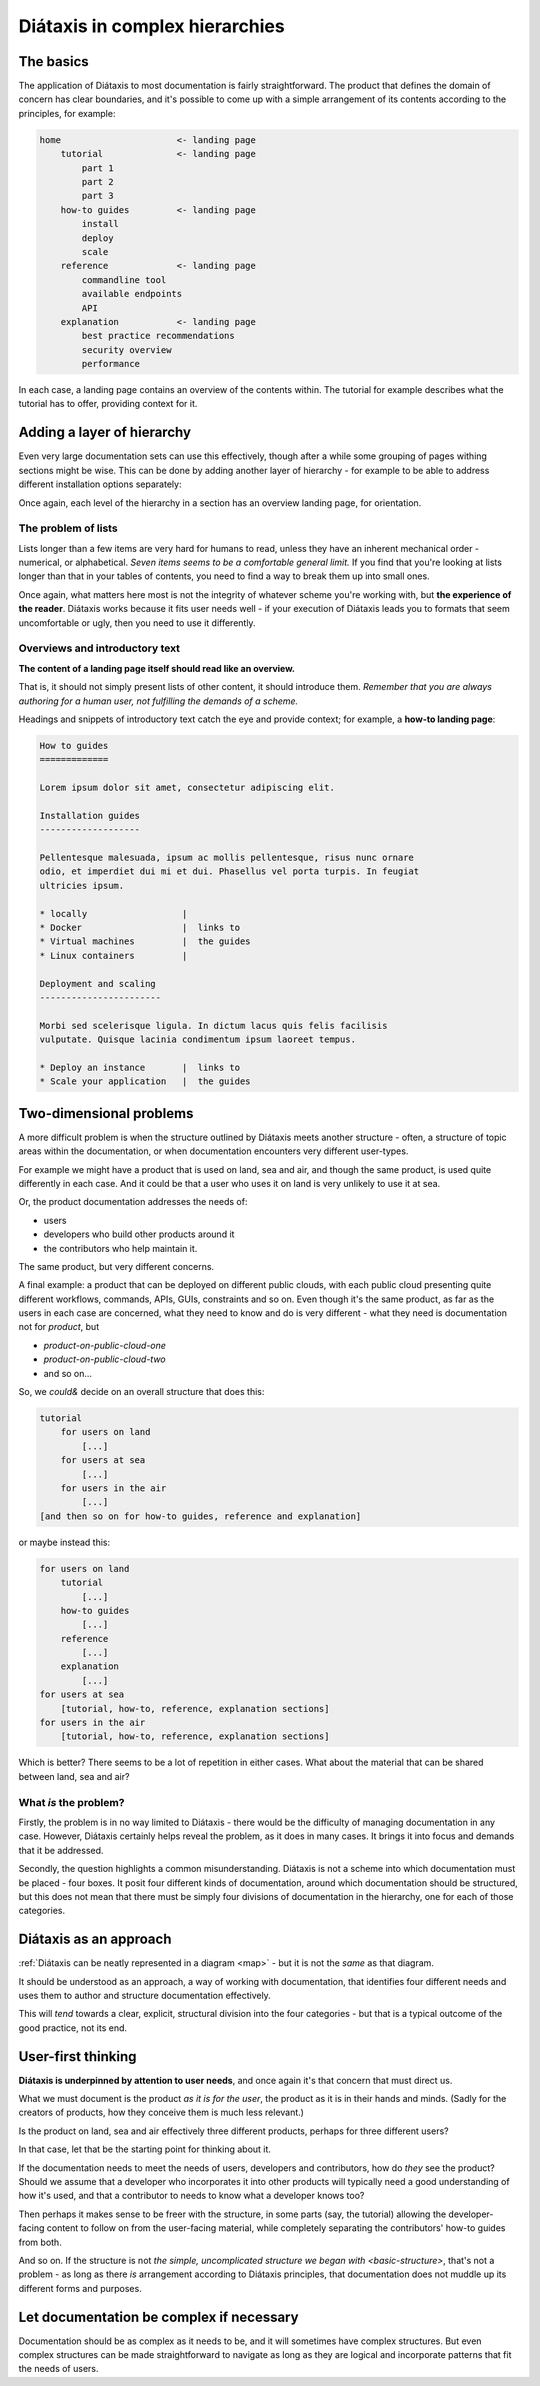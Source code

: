 .. _complex-documentation:

Diátaxis in complex hierarchies
==================================

.. _basic-structure:

The basics
----------

The application of Diátaxis to most documentation is fairly straightforward.
The product that defines the domain of concern has clear boundaries, and it's
possible to come up with a simple arrangement of its contents according to
the principles, for example:

.. code-block:: text

    home                      <- landing page
        tutorial              <- landing page
            part 1
            part 2
            part 3
        how-to guides         <- landing page
            install
            deploy
            scale
        reference             <- landing page
            commandline tool
            available endpoints
            API
        explanation           <- landing page
            best practice recommendations
            security overview
            performance

In each case, a landing page contains an overview of the contents within. The
tutorial for example describes what the tutorial has to offer, providing
context for it.

Adding a layer of hierarchy
---------------------------

Even very large documentation sets can use this effectively, though after a
while some grouping of pages withing sections might be wise. This can be done
by adding another layer of hierarchy - for example to be able to address
different installation options separately:

..  code-block:: text
    :emphasize-lines: 8-11

    home                      <- landing page
        tutorial
            part 1
            part 2
            part 3
        how-to guides         <- landing page
            install           <- landing page
                locally
                Docker
                virtual machine
                Linux container
            deploy
            scale
        reference             <- landing page
            commandline tool
            available endpoints
            API
        explanation           <- landing page
            best practice recommendations
            security overview
            performance

Once again, each level of the hierarchy in a section has an overview landing
page, for orientation.


The problem of lists
~~~~~~~~~~~~~~~~~~~~

Lists longer than a few items are very hard for humans to read, unless they
have an inherent mechanical order - numerical, or alphabetical. *Seven items
seems to be a comfortable general limit.* If you find that you're looking at
lists longer than that in your tables of contents, you need to find a way to
break them up into small ones.

Once again, what matters here most is not the integrity of whatever scheme
you're working with, but **the experience of the reader**. Diátaxis works
because it fits user needs well - if your execution of Diátaxis leads you to
formats that seem uncomfortable or ugly, then you need to use it
differently.

Overviews and introductory text
~~~~~~~~~~~~~~~~~~~~~~~~~~~~~~~

**The content of a landing page itself should read like an overview.**

That is, it should not simply present lists of other content, it should
introduce them. *Remember that you are always authoring for a human user, not
fulfilling the demands of a scheme.*

Headings and snippets of introductory text catch the eye and provide context;
for example, a **how-to landing page**:

..  code-block:: text

    How to guides
    =============

    Lorem ipsum dolor sit amet, consectetur adipiscing elit.

    Installation guides
    -------------------

    Pellentesque malesuada, ipsum ac mollis pellentesque, risus nunc ornare
    odio, et imperdiet dui mi et dui. Phasellus vel porta turpis. In feugiat
    ultricies ipsum.

    * locally                  |
    * Docker                   |  links to
    * Virtual machines         |  the guides
    * Linux containers         |

    Deployment and scaling
    -----------------------

    Morbi sed scelerisque ligula. In dictum lacus quis felis facilisis
    vulputate. Quisque lacinia condimentum ipsum laoreet tempus.

    * Deploy an instance       |  links to
    * Scale your application   |  the guides


Two-dimensional problems
------------------------

A more difficult problem is when the structure outlined by Diátaxis meets
another structure - often, a structure of topic areas within the
documentation, or when documentation encounters very different user-types.

For example we might have a product that is used on land, sea and air, and
though the same product, is used quite differently in each case. And it could
be that a user who uses it on land is very unlikely to use it at sea.

Or, the product documentation addresses the needs of:

* users
* developers who build other products around it
* the contributors who help maintain it.

The same product, but very different concerns.

A final example: a product that can be deployed on different public clouds,
with each public cloud presenting quite different workflows, commands, APIs,
GUIs, constraints and so on. Even though it's the same product, as far as the
users in each case are concerned, what they need to know and do is very
different - what they need is documentation not for *product*,
but

* *product-on-public-cloud-one*
* *product-on-public-cloud-two*
* and so on...

So, we *could&* decide on an overall structure that does this:

.. code-block:: text

    tutorial
        for users on land
            [...]
        for users at sea
            [...]
        for users in the air
            [...]
    [and then so on for how-to guides, reference and explanation]

or maybe instead this:

.. code-block:: text

    for users on land
        tutorial
            [...]
        how-to guides
            [...]
        reference
            [...]
        explanation
            [...]
    for users at sea
        [tutorial, how-to, reference, explanation sections]
    for users in the air
        [tutorial, how-to, reference, explanation sections]

Which is better? There seems to be a lot of repetition in either cases. What
about the material that can be shared between land, sea and air?


What *is* the problem?
~~~~~~~~~~~~~~~~~~~~~~

Firstly, the problem is in no way limited to Diátaxis - there would be the
difficulty of managing documentation in any case. However, Diátaxis certainly
helps reveal the problem, as it does in many cases. It brings it into focus
and demands that it be addressed.

Secondly, the question highlights a common misunderstanding. Diátaxis is not a
scheme into which documentation must be placed - four boxes. It posit four
different kinds of documentation, around which documentation should be
structured, but this does not mean that there must be simply four divisions
of documentation in the hierarchy, one for each of those categories.


Diátaxis as an approach
------------------------------------------

:ref:`Diátaxis can be neatly represented in a diagram <map>` - but it is not
the *same* as that diagram.

It should be understood as an approach, a way of working with documentation,
that identifies four different needs and uses them to author and structure
documentation effectively.

This will *tend* towards a clear, explicit, structural division into the four
categories - but that is a typical outcome of the good practice, not its
end.


User-first thinking
------------------------------------------

**Diátaxis is underpinned by attention to user needs**, and once again it's that
concern that must direct us.

What we must document is the product *as it is for the user*, the product as
it is in their hands and minds. (Sadly for the creators of products, how they
conceive them is much less relevant.)

Is the product on land, sea and air effectively three different products,
perhaps for three different users?

In that case, let that be the starting point for thinking about it.

If the documentation needs to meet the needs of users, developers and
contributors, how do *they* see the product? Should we assume that a
developer who incorporates it into other products will typically need a good
understanding of how it's used, and that a contributor to needs to know what
a developer knows too?

Then perhaps it makes sense to be freer with the structure, in some parts
(say, the tutorial) allowing the developer-facing content to follow on from
the user-facing material, while completely separating the contributors' how-to
guides from both.

And so on. If the structure is not `the simple, uncomplicated structure we
began with <basic-structure>`, that's not a problem - as long as there *is*
arrangement according to Diátaxis principles, that documentation does not
muddle up its different forms and purposes.


Let documentation be complex if necessary
------------------------------------------

Documentation should be as complex as it needs to be, and it will sometimes
have complex structures. But even complex structures can be made
straightforward to navigate as long as they are logical and incorporate
patterns that fit the needs of users.
